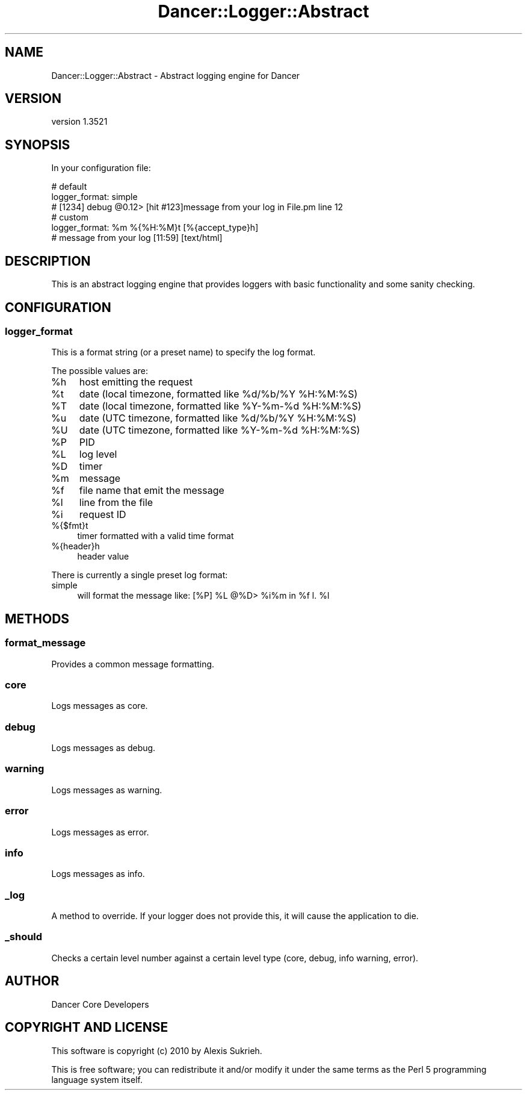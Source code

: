 .\" -*- mode: troff; coding: utf-8 -*-
.\" Automatically generated by Pod::Man 5.01 (Pod::Simple 3.43)
.\"
.\" Standard preamble:
.\" ========================================================================
.de Sp \" Vertical space (when we can't use .PP)
.if t .sp .5v
.if n .sp
..
.de Vb \" Begin verbatim text
.ft CW
.nf
.ne \\$1
..
.de Ve \" End verbatim text
.ft R
.fi
..
.\" \*(C` and \*(C' are quotes in nroff, nothing in troff, for use with C<>.
.ie n \{\
.    ds C` ""
.    ds C' ""
'br\}
.el\{\
.    ds C`
.    ds C'
'br\}
.\"
.\" Escape single quotes in literal strings from groff's Unicode transform.
.ie \n(.g .ds Aq \(aq
.el       .ds Aq '
.\"
.\" If the F register is >0, we'll generate index entries on stderr for
.\" titles (.TH), headers (.SH), subsections (.SS), items (.Ip), and index
.\" entries marked with X<> in POD.  Of course, you'll have to process the
.\" output yourself in some meaningful fashion.
.\"
.\" Avoid warning from groff about undefined register 'F'.
.de IX
..
.nr rF 0
.if \n(.g .if rF .nr rF 1
.if (\n(rF:(\n(.g==0)) \{\
.    if \nF \{\
.        de IX
.        tm Index:\\$1\t\\n%\t"\\$2"
..
.        if !\nF==2 \{\
.            nr % 0
.            nr F 2
.        \}
.    \}
.\}
.rr rF
.\" ========================================================================
.\"
.IX Title "Dancer::Logger::Abstract 3"
.TH Dancer::Logger::Abstract 3 2023-02-08 "perl v5.38.2" "User Contributed Perl Documentation"
.\" For nroff, turn off justification.  Always turn off hyphenation; it makes
.\" way too many mistakes in technical documents.
.if n .ad l
.nh
.SH NAME
Dancer::Logger::Abstract \- Abstract logging engine for Dancer
.SH VERSION
.IX Header "VERSION"
version 1.3521
.SH SYNOPSIS
.IX Header "SYNOPSIS"
In your configuration file:
.PP
.Vb 3
\&    # default
\&    logger_format: simple
\&    # [1234] debug @0.12> [hit #123]message from your log in File.pm line 12
\&
\&    # custom
\&    logger_format: %m %{%H:%M}t [%{accept_type}h]
\&    # message from your log [11:59] [text/html]
.Ve
.SH DESCRIPTION
.IX Header "DESCRIPTION"
This is an abstract logging engine that provides loggers with basic
functionality and some sanity checking.
.SH CONFIGURATION
.IX Header "CONFIGURATION"
.SS logger_format
.IX Subsection "logger_format"
This is a format string (or a preset name) to specify the log format.
.PP
The possible values are:
.ie n .IP %h 4
.el .IP \f(CW%h\fR 4
.IX Item "%h"
host emitting the request
.ie n .IP %t 4
.el .IP \f(CW%t\fR 4
.IX Item "%t"
date (local timezone, formatted like \f(CW%d\fR/%b/%Y \f(CW%H:\fR%M:%S)
.ie n .IP %T 4
.el .IP \f(CW%T\fR 4
.IX Item "%T"
date (local timezone, formatted like \f(CW%Y\fR\-%m\-%d \f(CW%H:\fR%M:%S)
.ie n .IP %u 4
.el .IP \f(CW%u\fR 4
.IX Item "%u"
date (UTC timezone, formatted like \f(CW%d\fR/%b/%Y \f(CW%H:\fR%M:%S)
.ie n .IP %U 4
.el .IP \f(CW%U\fR 4
.IX Item "%U"
date (UTC timezone, formatted like \f(CW%Y\fR\-%m\-%d \f(CW%H:\fR%M:%S)
.ie n .IP %P 4
.el .IP \f(CW%P\fR 4
.IX Item "%P"
PID
.ie n .IP %L 4
.el .IP \f(CW%L\fR 4
.IX Item "%L"
log level
.ie n .IP %D 4
.el .IP \f(CW%D\fR 4
.IX Item "%D"
timer
.ie n .IP %m 4
.el .IP \f(CW%m\fR 4
.IX Item "%m"
message
.ie n .IP %f 4
.el .IP \f(CW%f\fR 4
.IX Item "%f"
file name that emit the message
.ie n .IP %l 4
.el .IP \f(CW%l\fR 4
.IX Item "%l"
line from the file
.ie n .IP %i 4
.el .IP \f(CW%i\fR 4
.IX Item "%i"
request ID
.IP %{$fmt}t 4
.IX Item "%{$fmt}t"
timer formatted with a valid time format
.IP %{header}h 4
.IX Item "%{header}h"
header value
.PP
There is currently a single preset log format:
.IP simple 4
.IX Item "simple"
will format the message like: [%P] \f(CW%L\fR @%D> \f(CW%i\fR%m in \f(CW%f\fR l. \f(CW%l\fR
.SH METHODS
.IX Header "METHODS"
.SS format_message
.IX Subsection "format_message"
Provides a common message formatting.
.SS core
.IX Subsection "core"
Logs messages as core.
.SS debug
.IX Subsection "debug"
Logs messages as debug.
.SS warning
.IX Subsection "warning"
Logs messages as warning.
.SS error
.IX Subsection "error"
Logs messages as error.
.SS info
.IX Subsection "info"
Logs messages as info.
.SS _log
.IX Subsection "_log"
A method to override. If your logger does not provide this, it will cause the
application to die.
.SS _should
.IX Subsection "_should"
Checks a certain level number against a certain level type (core, debug, info
warning, error).
.SH AUTHOR
.IX Header "AUTHOR"
Dancer Core Developers
.SH "COPYRIGHT AND LICENSE"
.IX Header "COPYRIGHT AND LICENSE"
This software is copyright (c) 2010 by Alexis Sukrieh.
.PP
This is free software; you can redistribute it and/or modify it under
the same terms as the Perl 5 programming language system itself.
